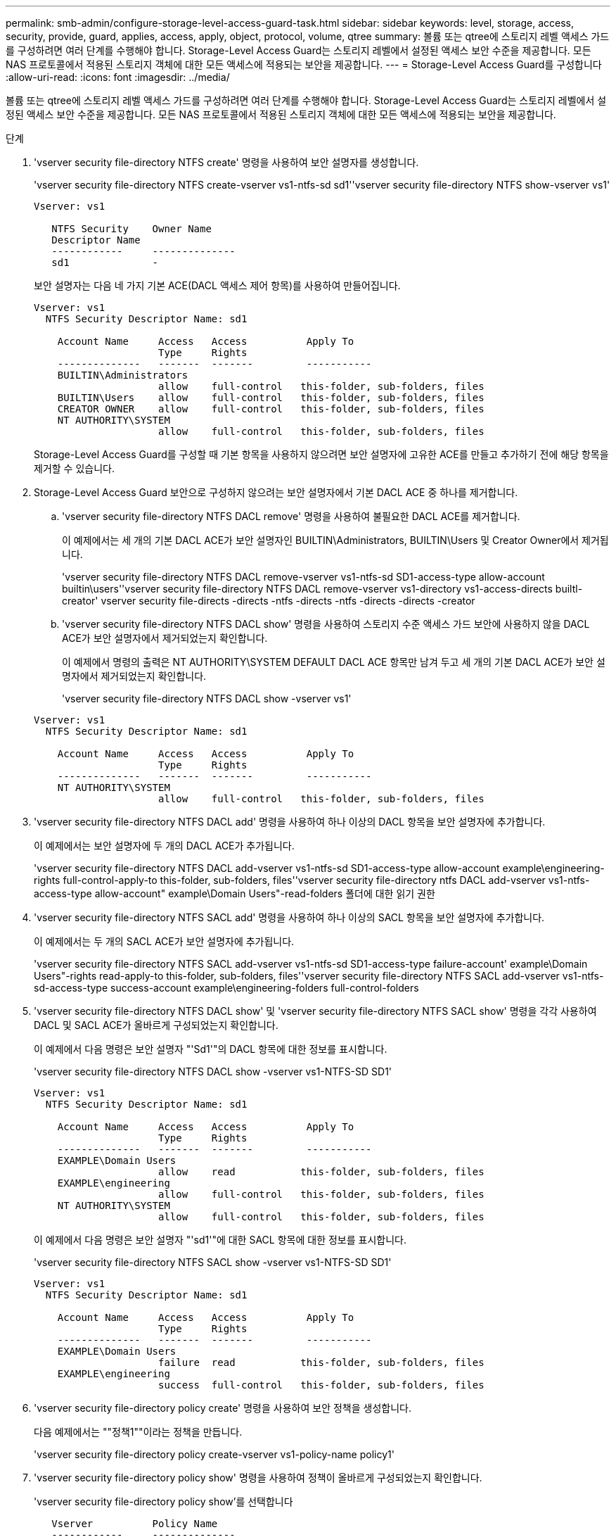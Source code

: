---
permalink: smb-admin/configure-storage-level-access-guard-task.html 
sidebar: sidebar 
keywords: level, storage, access, security, provide, guard, applies, access, apply, object, protocol, volume, qtree 
summary: 볼륨 또는 qtree에 스토리지 레벨 액세스 가드를 구성하려면 여러 단계를 수행해야 합니다. Storage-Level Access Guard는 스토리지 레벨에서 설정된 액세스 보안 수준을 제공합니다. 모든 NAS 프로토콜에서 적용된 스토리지 객체에 대한 모든 액세스에 적용되는 보안을 제공합니다. 
---
= Storage-Level Access Guard를 구성합니다
:allow-uri-read: 
:icons: font
:imagesdir: ../media/


[role="lead"]
볼륨 또는 qtree에 스토리지 레벨 액세스 가드를 구성하려면 여러 단계를 수행해야 합니다. Storage-Level Access Guard는 스토리지 레벨에서 설정된 액세스 보안 수준을 제공합니다. 모든 NAS 프로토콜에서 적용된 스토리지 객체에 대한 모든 액세스에 적용되는 보안을 제공합니다.

.단계
. 'vserver security file-directory NTFS create' 명령을 사용하여 보안 설명자를 생성합니다.
+
'vserver security file-directory NTFS create-vserver vs1-ntfs-sd sd1''vserver security file-directory NTFS show-vserver vs1'

+
[listing]
----

Vserver: vs1

   NTFS Security    Owner Name
   Descriptor Name
   ------------     --------------
   sd1              -
----
+
보안 설명자는 다음 네 가지 기본 ACE(DACL 액세스 제어 항목)를 사용하여 만들어집니다.

+
[listing]
----

Vserver: vs1
  NTFS Security Descriptor Name: sd1

    Account Name     Access   Access          Apply To
                     Type     Rights
    --------------   -------  -------         -----------
    BUILTIN\Administrators
                     allow    full-control   this-folder, sub-folders, files
    BUILTIN\Users    allow    full-control   this-folder, sub-folders, files
    CREATOR OWNER    allow    full-control   this-folder, sub-folders, files
    NT AUTHORITY\SYSTEM
                     allow    full-control   this-folder, sub-folders, files
----
+
Storage-Level Access Guard를 구성할 때 기본 항목을 사용하지 않으려면 보안 설명자에 고유한 ACE를 만들고 추가하기 전에 해당 항목을 제거할 수 있습니다.

. Storage-Level Access Guard 보안으로 구성하지 않으려는 보안 설명자에서 기본 DACL ACE 중 하나를 제거합니다.
+
.. 'vserver security file-directory NTFS DACL remove' 명령을 사용하여 불필요한 DACL ACE를 제거합니다.
+
이 예제에서는 세 개의 기본 DACL ACE가 보안 설명자인 BUILTIN\Administrators, BUILTIN\Users 및 Creator Owner에서 제거됩니다.

+
'vserver security file-directory NTFS DACL remove-vserver vs1-ntfs-sd SD1-access-type allow-account builtin\users''vserver security file-directory NTFS DACL remove-vserver vs1-directory vs1-access-directs builtl-creator' vserver security file-directs -directs -ntfs -directs -ntfs -directs -directs -creator

.. 'vserver security file-directory NTFS DACL show' 명령을 사용하여 스토리지 수준 액세스 가드 보안에 사용하지 않을 DACL ACE가 보안 설명자에서 제거되었는지 확인합니다.
+
이 예제에서 명령의 출력은 NT AUTHORITY\SYSTEM DEFAULT DACL ACE 항목만 남겨 두고 세 개의 기본 DACL ACE가 보안 설명자에서 제거되었는지 확인합니다.

+
'vserver security file-directory NTFS DACL show -vserver vs1'

+
[listing]
----

Vserver: vs1
  NTFS Security Descriptor Name: sd1

    Account Name     Access   Access          Apply To
                     Type     Rights
    --------------   -------  -------         -----------
    NT AUTHORITY\SYSTEM
                     allow    full-control   this-folder, sub-folders, files
----


. 'vserver security file-directory NTFS DACL add' 명령을 사용하여 하나 이상의 DACL 항목을 보안 설명자에 추가합니다.
+
이 예제에서는 보안 설명자에 두 개의 DACL ACE가 추가됩니다.

+
'vserver security file-directory NTFS DACL add-vserver vs1-ntfs-sd SD1-access-type allow-account example\engineering-rights full-control-apply-to this-folder, sub-folders, files''vserver security file-directory ntfs DACL add-vserver vs1-ntfs-access-type allow-account" example\Domain Users"-read-folders 폴더에 대한 읽기 권한

. 'vserver security file-directory NTFS SACL add' 명령을 사용하여 하나 이상의 SACL 항목을 보안 설명자에 추가합니다.
+
이 예제에서는 두 개의 SACL ACE가 보안 설명자에 추가됩니다.

+
'vserver security file-directory NTFS SACL add-vserver vs1-ntfs-sd SD1-access-type failure-account' example\Domain Users"-rights read-apply-to this-folder, sub-folders, files''vserver security file-directory NTFS SACL add-vserver vs1-ntfs-sd-access-type success-account example\engineering-folders full-control-folders

. 'vserver security file-directory NTFS DACL show' 및 'vserver security file-directory NTFS SACL show' 명령을 각각 사용하여 DACL 및 SACL ACE가 올바르게 구성되었는지 확인합니다.
+
이 예제에서 다음 명령은 보안 설명자 "'Sd1'"의 DACL 항목에 대한 정보를 표시합니다.

+
'vserver security file-directory NTFS DACL show -vserver vs1-NTFS-SD SD1'

+
[listing]
----

Vserver: vs1
  NTFS Security Descriptor Name: sd1

    Account Name     Access   Access          Apply To
                     Type     Rights
    --------------   -------  -------         -----------
    EXAMPLE\Domain Users
                     allow    read           this-folder, sub-folders, files
    EXAMPLE\engineering
                     allow    full-control   this-folder, sub-folders, files
    NT AUTHORITY\SYSTEM
                     allow    full-control   this-folder, sub-folders, files
----
+
이 예제에서 다음 명령은 보안 설명자 "'sd1'"에 대한 SACL 항목에 대한 정보를 표시합니다.

+
'vserver security file-directory NTFS SACL show -vserver vs1-NTFS-SD SD1'

+
[listing]
----

Vserver: vs1
  NTFS Security Descriptor Name: sd1

    Account Name     Access   Access          Apply To
                     Type     Rights
    --------------   -------  -------         -----------
    EXAMPLE\Domain Users
                     failure  read           this-folder, sub-folders, files
    EXAMPLE\engineering
                     success  full-control   this-folder, sub-folders, files
----
. 'vserver security file-directory policy create' 명령을 사용하여 보안 정책을 생성합니다.
+
다음 예제에서는 ""정책1""이라는 정책을 만듭니다.

+
'vserver security file-directory policy create-vserver vs1-policy-name policy1'

. 'vserver security file-directory policy show' 명령을 사용하여 정책이 올바르게 구성되었는지 확인합니다.
+
'vserver security file-directory policy show'를 선택합니다

+
[listing]
----

   Vserver          Policy Name
   ------------     --------------
   vs1              policy1
----
. server security file-directory policy-task add 명령을 -access-control 매개 변수와 함께 'lag'로 설정하여 보안 정책에 관련 보안 설명자가 포함된 작업을 추가합니다.
+
정책에 둘 이상의 Storage-Level Access Guard 작업이 포함될 수 있지만 파일 디렉터리 및 Storage-Level Access Guard 작업을 모두 포함하도록 정책을 구성할 수는 없습니다. 정책에는 모든 스토리지 레벨 액세스 가드 작업 또는 모든 파일 디렉토리 작업이 포함되어야 합니다.

+
이 예제에서는 보안 설명자 'Sd1'에 할당된 "정책1"이라는 정책에 작업이 추가됩니다. 액세스 제어 유형이 '슬래그'로 설정된 '/datavol1' 경로에 할당됩니다.

+
'vserver security file-directory policy task add-vserver vs1-policy-name policy1-path/datavol1-access-control slag-security-type ntfs-ntfs-mode propagate-ntfs-sd SD1'

. 'vserver security file-directory policy task show' 명령을 사용하여 작업이 올바르게 구성되었는지 확인합니다.
+
'vserver security file-directory policy task show -vserver vs1-policy-name policy1'

+
[listing]
----

 Vserver: vs1
  Policy: policy1

   Index  File/Folder  Access           Security  NTFS       NTFS Security
          Path         Control          Type      Mode       Descriptor Name
   -----  -----------  ---------------  --------  ---------- ---------------
   1      /datavol1    slag             ntfs      propagate  sd1
----
. 'vserver security file-directory policy apply' 명령을 사용하여 Storage-Level Access Guard 보안 정책을 적용합니다.
+
'vserver security file-directory apply-vserver vs1-policy-name policy1'

+
보안 정책을 적용할 작업이 예약됩니다.

. 'vserver security file-directory show' 명령을 사용하여 적용된 Storage-Level Access Guard 보안 설정이 올바른지 확인합니다.
+
이 예제에서 명령의 출력은 스토리지 레벨 액세스 가드 보안이 NTFS 볼륨 '/datavol1'에 적용되었음을 보여 줍니다. 모든 사용자에게 모든 권한을 허용하는 기본 DACL이 그대로 유지되더라도 Storage-Level Access Guard 보안은 Storage-Level Access Guard 설정에 정의된 그룹에 대한 액세스를 제한(및 감사)합니다.

+
'vserver security file-directory show -vserver vs1-path/datavol1'

+
[listing]
----

                Vserver: vs1
              File Path: /datavol1
      File Inode Number: 77
         Security Style: ntfs
        Effective Style: ntfs
         DOS Attributes: 10
 DOS Attributes in Text: ----D---
Expanded Dos Attributes: -
           Unix User Id: 0
          Unix Group Id: 0
         Unix Mode Bits: 777
 Unix Mode Bits in Text: rwxrwxrwx
                   ACLs: NTFS Security Descriptor
                         Control:0x8004
                         Owner:BUILTIN\Administrators
                         Group:BUILTIN\Administrators
                         DACL - ACEs
                           ALLOW-Everyone-0x1f01ff
                           ALLOW-Everyone-0x10000000-OI|CI|IO


                         Storage-Level Access Guard security
                         SACL (Applies to Directories):
                           AUDIT-EXAMPLE\Domain Users-0x120089-FA
                           AUDIT-EXAMPLE\engineering-0x1f01ff-SA
                         DACL (Applies to Directories):
                           ALLOW-EXAMPLE\Domain Users-0x120089
                           ALLOW-EXAMPLE\engineering-0x1f01ff
                           ALLOW-NT AUTHORITY\SYSTEM-0x1f01ff
                         SACL (Applies to Files):
                           AUDIT-EXAMPLE\Domain Users-0x120089-FA
                           AUDIT-EXAMPLE\engineering-0x1f01ff-SA
                         DACL (Applies to Files):
                           ALLOW-EXAMPLE\Domain Users-0x120089
                           ALLOW-EXAMPLE\engineering-0x1f01ff
                           ALLOW-NT AUTHORITY\SYSTEM-0x1f01ff
----


xref:manage-ntfs-security-audit-policies-slag-concept.adoc[CLI를 사용하여 SVM에서 NTFS 파일 보안, NTFS 감사 정책 및 Storage-Level Access Guard를 관리합니다]

xref:workflow-config-storage-level-access-guard-concept.adoc[Storage-Level Access Guard를 구성하는 워크플로우]

xref:display-storage-level-access-guard-task.adoc[Storage-Level Access Guard에 대한 정보 표시]

xref:remove-storage-level-access-guard-task.adoc[Storage-Level Access Guard 제거]
